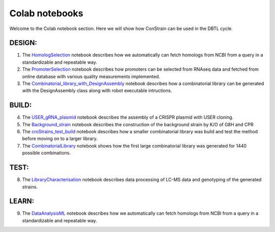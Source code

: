 .. _HomologSelection: https://github.com/hiyama341/ConStrain/blob/main/colab_notebooks/00_DESIGN_HomologSelection.ipynb
.. _PromoterSelection: https://github.com/hiyama341/ConStrain/blob/main/colab_notebooks/01_DESIGN_PromoterSelection_colab.ipynb
.. _Combinatorial_library_with_DesignAssembly: https://github.com/hiyama341/ConStrain/blob/main/colab_notebooks/02_Combinatorial_library_with_DesignAssembly.ipynb
.. _USER_gRNA_plasmid: https://github.com/hiyama341/ConStrain/blob/main/colab_notebooks/03_BUILD_USER_gRNA_plasmid.ipynb
.. _Background_strain: https://github.com/hiyama341/ConStrain/blob/main/colab_notebooks/04_BUILD_Background_strain.ipynb
.. _croStrains_test_build: https://github.com/hiyama341/ConStrain/blob/main/colab_notebooks/05_BUILD_croStrains_test_build.ipynb
.. _CombinatorialLibrary: https://github.com/hiyama341/ConStrain/blob/main/colab_notebooks/06_BUILD_CombinatorialLibrary.ipynb
.. _LibraryCharacterisation: https://github.com/hiyama341/ConStrain/blob/main/colab_notebooks/07_TEST_LibraryCharacterisation.ipynb 
.. _DataAnalysisML: https://github.com/hiyama341/ConStrain/blob/main/colab_notebooks/08_LEARN_DataAnalysis.ipynb


Colab notebooks
===============

Welcome to the Colab notebook section. Here we will show how ConStrain can be used in the DBTL cycle. 



DESIGN:
-------
1. The `HomologSelection`_ notebook describes how we automatically can fetch homologs from NCBI from a query in a standardizable and repeatable way. 

2. The `PromoterSelection`_ notebook describes how promoters can be selected from RNAseq data and fetched from online database with various quality measurements implemented.

3. The `Combinatorial_library_with_DesignAssembly`_ notebook describes how a combinatorial library can be generated with the DesignAssembly class along with robot executable intructions. 

BUILD:
------
4. The `USER_gRNA_plasmid`_ notebook describes the assembly of a CRISPR plasmid with USER cloning.

5. The `Background_strain`_ notebook describes the construction of the background strain by K/O of G8H and CPR 

6. The `croStrains_test_build`_ notebook describes how a smaller combinatorial library was build and test the method before moving on to a larger library.  

7. The `CombinatorialLibrary`_ notebook shows how the first large combinatorial library was generated for 1440 possible combinations. 


TEST:
-----

8. The `LibraryCharacterisation`_ notebook describes data processing of LC-MS data and genotyping of the generated strains. 

LEARN:
------

9. The `DataAnalysisML`_ notebook describes how we automatically can fetch homologs from NCBI from a query in a standardizable and repeatable way. 
